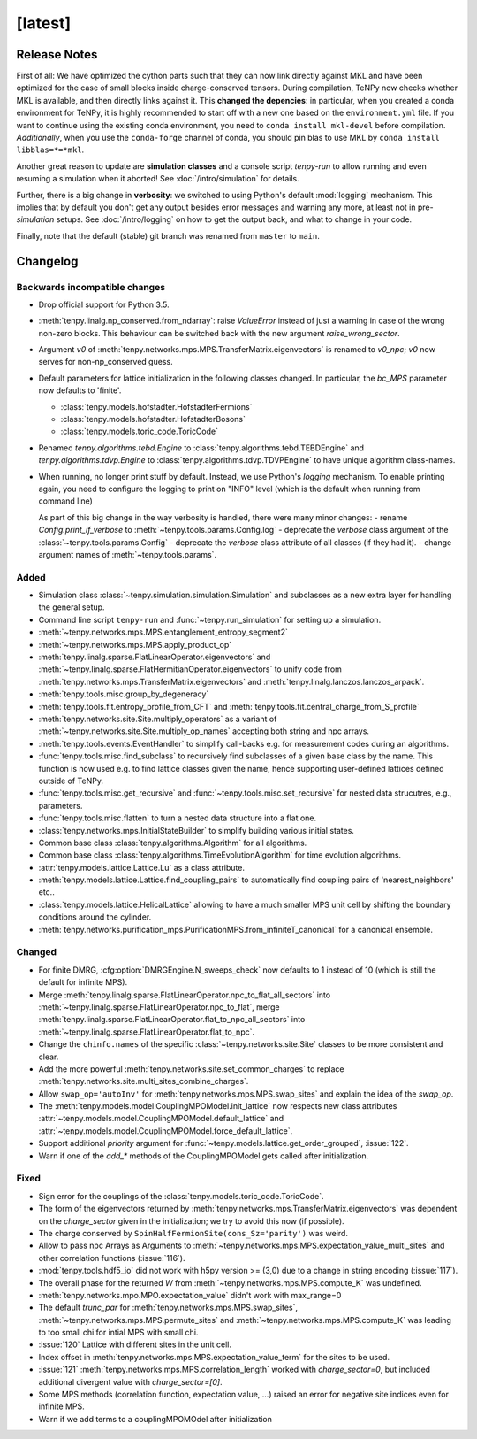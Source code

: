 [latest]
========

Release Notes
-------------
First of all: We have optimized the cython parts such that they can now link directly against MKL and have been optimized for the case of small blocks inside charge-conserved tensors.
During compilation, TeNPy now checks whether MKL is available, and then directly links against it.
This **changed the depencies**: in particular, when you created a conda environment for TeNPy, it is highly recommended
to start off with a new one based on the ``environment.yml`` file.
If you want to continue using the existing conda environment, you need to ``conda install mkl-devel`` before compilation. *Additionally*, when you use the ``conda-forge`` channel of conda, you should pin blas to use MKL by ``conda install libblas=*=*mkl``.

Another great reason to update are **simulation classes** and a console script `tenpy-run` to allow running and even resuming a simulation when it aborted!
See :doc:`/intro/simulation` for details.

Further, there is a big change in **verbosity**: we switched to using Python's default :mod:`logging` mechanism. 
This implies that by default you don't get any output besides error messages and warning any more, at least not in pre-`simulation` setups.
See :doc:`/intro/logging` on how to get the output back, and what to change in your code.

Finally, note that the default (stable) git branch was renamed from ``master`` to ``main``.

Changelog
---------

Backwards incompatible changes
^^^^^^^^^^^^^^^^^^^^^^^^^^^^^^
- Drop official support for Python 3.5.
- :meth:`tenpy.linalg.np_conserved.from_ndarray`: raise `ValueError` instead of just a warning in case of the wrong
  non-zero blocks. This behaviour can be switched back with the new argument `raise_wrong_sector`.
- Argument `v0` of :meth:`tenpy.networks.mps.MPS.TransferMatrix.eigenvectors` is renamed to `v0_npc`; `v0` now serves for non-np_conserved guess.
- Default parameters for lattice initialization in the following classes changed.
  In particular, the `bc_MPS` parameter now defaults to 'finite'.

  - :class:`tenpy.models.hofstadter.HofstadterFermions`
  - :class:`tenpy.models.hofstadter.HofstadterBosons`
  - :class:`tenpy.models.toric_code.ToricCode`

- Renamed `tenpy.algorithms.tebd.Engine` to :class:`tenpy.algorithms.tebd.TEBDEngine` and
  `tenpy.algorithms.tdvp.Engine` to :class:`tenpy.algorithms.tdvp.TDVPEngine` to have unique algorithm class-names.

- When running, no longer print stuff by default. Instead, we use Python's `logging` mechanism.
  To enable printing again, you need to configure the logging to print on "INFO" level (which is the default when
  running from command line)

  As part of this big change in the way verbosity is handled, there were many minor changes:
  - rename `Config.print_if_verbose` to :meth:`~tenpy.tools.params.Config.log`
  - deprecate the `verbose` class argument of the :class:`~tenpy.tools.params.Config`
  - deprecate the `verbose` class attribute of all classes (if they had it).
  - change argument names of :meth:`~tenpy.tools.params`.

Added
^^^^^
- Simulation class :class:`~tenpy.simulation.simulation.Simulation` and subclasses as a new extra layer for handling the general setup.
- Command line script ``tenpy-run`` and :func:`~tenpy.run_simulation` for setting up a simulation.
- :meth:`~tenpy.networks.mps.MPS.entanglement_entropy_segment2`
- :meth:`~tenpy.networks.mps.MPS.apply_product_op`
- :meth:`tenpy.linalg.sparse.FlatLinearOperator.eigenvectors` and :meth:`~tenpy.linalg.sparse.FlatHermitianOperator.eigenvectors` to unify
  code from :meth:`tenpy.networks.mps.TransferMatrix.eigenvectors` and :meth:`tenpy.linalg.lanczos.lanczos_arpack`.
- :meth:`tenpy.tools.misc.group_by_degeneracy`
- :meth:`tenpy.tools.fit.entropy_profile_from_CFT` and :meth:`tenpy.tools.fit.central_charge_from_S_profile`
- :meth:`tenpy.networks.site.Site.multiply_operators` as a variant of :meth:`~tenpy.networks.site.Site.multiply_op_names` accepting both string and npc arrays.
- :meth:`tenpy.tools.events.EventHandler` to simplify call-backs e.g. for measurement codes during an algorithms.
- :func:`tenpy.tools.misc.find_subclass` to recursively find subclasses of a given base class by the name.
  This function is now used e.g. to find lattice classes given the name, hence supporting user-defined lattices defined outside of TeNPy.
- :func:`tenpy.tools.misc.get_recursive` and :func:`~tenpy.tools.misc.set_recursive` for nested data strucutres, e.g., parameters.
- :func:`tenpy.tools.misc.flatten` to turn a nested data structure into a flat one.
- :class:`tenpy.networks.mps.InitialStateBuilder` to simplify building various initial states.
- Common base class :class:`tenpy.algorithms.Algorithm` for all algorithms.
- Common base class :class:`tenpy.algorithms.TimeEvolutionAlgorithm` for time evolution algorithms.
- :attr:`tenpy.models.lattice.Lattice.Lu` as a class attribute.
- :meth:`tenpy.models.lattice.Lattice.find_coupling_pairs` to automatically find coupling pairs of 'nearest_neighbors' etc..
- :class:`tenpy.models.lattice.HelicalLattice` allowing to have a much smaller MPS unit cell by shifting the boundary conditions around the cylinder.
- :meth:`tenpy.networks.purification_mps.PurificationMPS.from_infiniteT_canonical` for a canonical ensemble.

Changed
^^^^^^^
- For finite DMRG, :cfg:option:`DMRGEngine.N_sweeps_check` now defaults to 1 instead of 10 (which is still the default for infinite MPS).
- Merge :meth:`tenpy.linalg.sparse.FlatLinearOperator.npc_to_flat_all_sectors` into :meth:`~tenpy.linalg.sparse.FlatLinearOperator.npc_to_flat`,
  merge :meth:`tenpy.linalg.sparse.FlatLinearOperator.flat_to_npc_all_sectors` into :meth:`~tenpy.linalg.sparse.FlatLinearOperator.flat_to_npc`.
- Change the ``chinfo.names`` of the specific :class:`~tenpy.networks.site.Site` classes to be more consistent and clear.
- Add the more powerful :meth:`tenpy.networks.site.set_common_charges` to replace :meth:`tenpy.networks.site.multi_sites_combine_charges`.
- Allow ``swap_op='autoInv'`` for :meth:`tenpy.networks.mps.MPS.swap_sites` and explain the idea of the `swap_op`.
- The :meth:`tenpy.models.model.CouplingMPOModel.init_lattice` now respects new class attributes 
  :attr:`~tenpy.models.model.CouplingMPOModel.default_lattice` and
  :attr:`~tenpy.models.model.CouplingMPOModel.force_default_lattice`.
- Support additional `priority` argument for :func:`~tenpy.models.lattice.get_order_grouped`, :issue:`122`.
- Warn if one of the `add_*` methods of the CouplingMPOModel gets called after initialization.

Fixed
^^^^^
- Sign error for the couplings of the :class:`tenpy.models.toric_code.ToricCode`.
- The form of the eigenvectors returned by :meth:`tenpy.networks.mps.TransferMatrix.eigenvectors` 
  was dependent on the `charge_sector` given in the initialization; we try to avoid this now (if possible).
- The charge conserved by ``SpinHalfFermionSite(cons_Sz='parity')`` was weird.
- Allow to pass npc Arrays as Arguments to :meth:`~tenpy.networks.mps.MPS.expectation_value_multi_sites` and
  other correlation functions (:issue:`116`).
- :mod:`tenpy.tools.hdf5_io` did not work with h5py version >= (3,0) due to a change in string encoding (:issue:`117`).
- The overall phase for the returned `W` from :meth:`~tenpy.networks.mps.MPS.compute_K` was undefined.
- :meth:`tenpy.networks.mpo.MPO.expectation_value` didn't work with max_range=0
- The default `trunc_par` for :meth:`tenpy.networks.mps.MPS.swap_sites`, :meth:`~tenpy.networks.mps.MPS.permute_sites` and :meth:`~tenpy.networks.mps.MPS.compute_K` was leading to too small chi for intial MPS with small chi.
- :issue:`120` Lattice with different sites in the unit cell.
- Index offset in :meth:`tenpy.networks.mps.MPS.expectation_value_term` for the sites to be used.
- :issue:`121` :meth:`tenpy.networks.mps.MPS.correlation_length` worked with `charge_sector=0`, but included additional divergent value with `charge_sector=[0]`.
- Some MPS methods (correlation function, expectation value, ...) raised an error for negative site indices even for infinite MPS.
- Warn if we add terms to a couplingMPOMOdel after initialization
